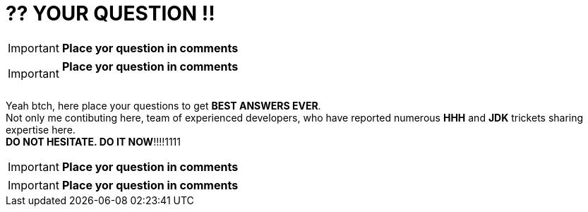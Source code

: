 = ?? YOUR QUESTION !!
:hp-tags: Intelligence, Experience, Competence, Knowledge
   

IMPORTANT: *Place yor question in comments*   +

IMPORTANT: *Place yor question in comments*   +
 +

Yeah btch, here place your questions to get *BEST ANSWERS EVER*. +
Not only me contibuting here, team of experienced developers, who have reported numerous *HHH* and *JDK* trickets sharing expertise here. +
*DO NOT HESITATE. DO IT NOW*!!!!1111

 

 

IMPORTANT: *Place yor question in comments*   +

IMPORTANT: *Place yor question in comments*    +
